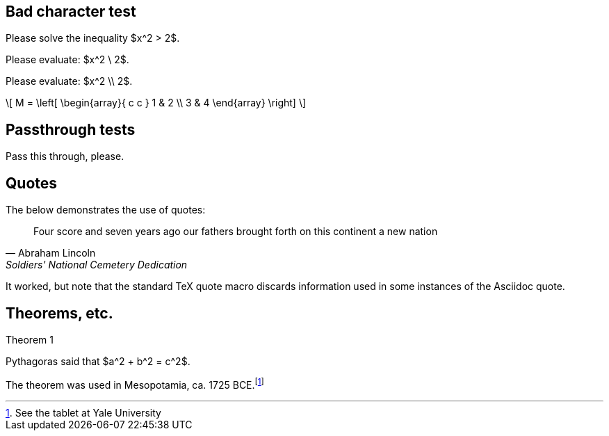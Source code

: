 == Bad character test

Please solve the inequality $x^2 > 2$.

Please evaluate: $x^2 \ 2$.

Please evaluate: $x^2 \\ 2$.

\[
M = \left[
  \begin{array}{ c c }
	 1 & 2 \\
	 3 & 4
  \end{array} \right]
\]

== Passthrough tests

++++
Pass this through, please.
++++

== Quotes

The below demonstrates the use of quotes:

[quote, Abraham Lincoln, Soldiers' National Cemetery Dedication]
____
Four score and seven years ago our fathers brought forth
on this continent a new nation
____

It worked, but note that the standard TeX quote macro
discards information used in some instances of the
Asciidoc quote.

== Theorems, etc.

.Theorem {counter:theorem}
--
Pythagoras said that $a^2 + b^2 = c^2$.
--

The theorem was used in Mesopotamia, ca. 1725 BCE.footnote:[See the tablet at Yale University]

